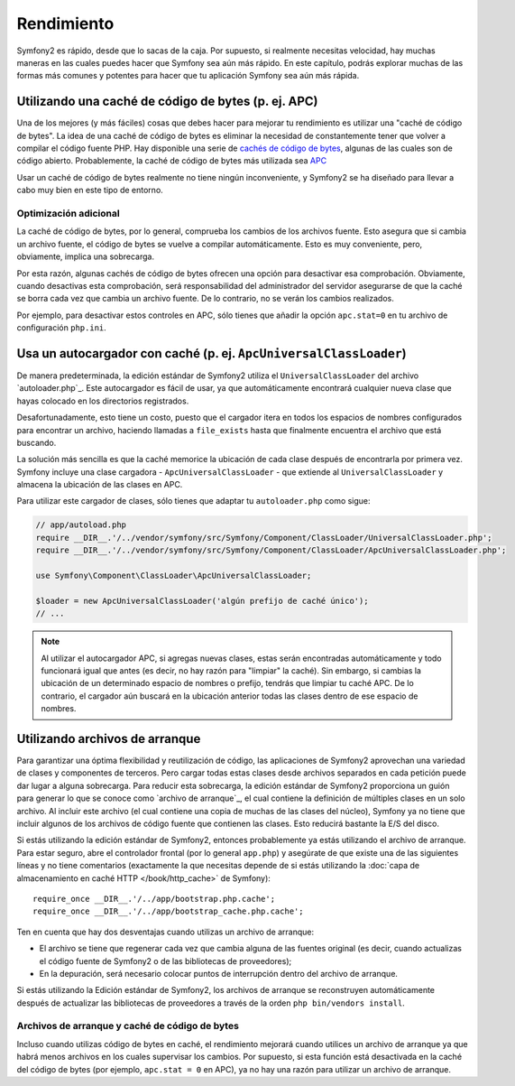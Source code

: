 .. index::
   single: Pruebas

Rendimiento
===========

Symfony2 es rápido, desde que lo sacas de la caja. Por supuesto, si realmente necesitas velocidad, hay muchas maneras en las cuales puedes hacer que Symfony sea aún más rápido. En este capítulo, podrás explorar muchas de las formas más comunes y potentes para hacer que tu aplicación Symfony sea aún más rápida.

.. index::
   single: Rendimiento; caché en código de bits

Utilizando una caché de código de bytes (p. ej. APC)
----------------------------------------------------

Una de los mejores (y más fáciles) cosas que debes hacer para mejorar tu rendimiento es utilizar una "caché de código de bytes". La idea de una caché de código de bytes es eliminar la necesidad de constantemente tener que volver a compilar el código fuente PHP. Hay disponible una serie de `cachés de código de bytes`_, algunas de las cuales son de código abierto. Probablemente, la caché de código de bytes más utilizada sea `APC`_

Usar un caché de código de bytes realmente no tiene ningún inconveniente, y Symfony2 se ha diseñado para llevar a cabo muy bien en este tipo de entorno.

Optimización adicional
~~~~~~~~~~~~~~~~~~~~~~

La caché de código de bytes, por lo general, comprueba los cambios de los archivos fuente. Esto asegura que si cambia un archivo fuente, el código de bytes se vuelve a compilar automáticamente.
Esto es muy conveniente, pero, obviamente, implica una sobrecarga.

Por esta razón, algunas cachés de código de bytes ofrecen una opción para desactivar esa comprobación.
Obviamente, cuando desactivas esta comprobación, será responsabilidad del administrador del servidor asegurarse de que la caché se borra cada vez que cambia un archivo fuente. De lo contrario, no se verán los cambios realizados.

Por ejemplo, para desactivar estos controles en APC, sólo tienes que añadir la opción ``apc.stat=0`` en tu archivo de configuración ``php.ini``.

.. index::
   single: Rendimiento; Autocargador

Usa un autocargador con caché (p. ej. ``ApcUniversalClassLoader``)
------------------------------------------------------------------

De manera predeterminada, la edición estándar de Symfony2 utiliza el ``UniversalClassLoader`` del archivo `autoloader.php`_. Este autocargador es fácil de usar, ya que automáticamente encontrará cualquier nueva clase que hayas colocado en los directorios registrados.

Desafortunadamente, esto tiene un costo, puesto que el cargador itera en todos los espacios de nombres configurados para encontrar un archivo, haciendo llamadas a ``file_exists`` hasta que finalmente encuentra el archivo que está buscando.

La solución más sencilla es que la caché memorice la ubicación de cada clase después de encontrarla por primera vez. Symfony incluye una clase cargadora - ``ApcUniversalClassLoader`` - que extiende al ``UniversalClassLoader`` y almacena la ubicación de las clases en APC.

Para utilizar este cargador de clases, sólo tienes que adaptar tu ``autoloader.php`` como sigue:

.. code-block:: php

    // app/autoload.php
    require __DIR__.'/../vendor/symfony/src/Symfony/Component/ClassLoader/UniversalClassLoader.php';
    require __DIR__.'/../vendor/symfony/src/Symfony/Component/ClassLoader/ApcUniversalClassLoader.php';

    use Symfony\Component\ClassLoader\ApcUniversalClassLoader;

    $loader = new ApcUniversalClassLoader('algún prefijo de caché único');
    // ...

.. note::

    Al utilizar el autocargador APC, si agregas nuevas clases, estas serán encontradas automáticamente y todo funcionará igual que antes (es decir, no hay razón para "limpiar" la caché). Sin embargo, si cambias la ubicación de un determinado espacio de nombres o prefijo, tendrás que limpiar tu caché APC. De lo contrario, el cargador aún buscará en la ubicación anterior todas las clases dentro de ese espacio de nombres.

.. index::
   single: Rendimiento; Archivos de arranque

Utilizando archivos de arranque
-------------------------------

Para garantizar una óptima flexibilidad y reutilización de código, las aplicaciones de Symfony2 aprovechan una variedad de clases y componentes de terceros. Pero cargar todas estas clases desde archivos separados en cada petición puede dar lugar a alguna sobrecarga. Para reducir esta sobrecarga, la edición estándar de Symfony2 proporciona un guión para generar lo que se conoce como `archivo de arranque`_, el cual contiene la definición de múltiples clases en un solo archivo. Al incluir este archivo (el cual contiene una copia de muchas de las clases del núcleo), Symfony ya no tiene que incluir algunos de los archivos de código fuente que contienen las clases. Esto reducirá bastante la E/S del disco.

Si estás utilizando la edición estándar de Symfony2, entonces probablemente ya estás utilizando el archivo de arranque. Para estar seguro, abre el controlador frontal (por lo general ``app.php``) y asegúrate de que existe una de las siguientes líneas y no tiene comentarios (exactamente la que necesitas depende de si estás utilizando la :doc:`capa de almacenamiento en caché HTTP </book/http_cache>` de Symfony)::

    require_once __DIR__.'/../app/bootstrap.php.cache';
    require_once __DIR__.'/../app/bootstrap_cache.php.cache';

Ten en cuenta que hay dos desventajas cuando utilizas un archivo de arranque:

* El archivo se tiene que regenerar cada vez que cambia alguna de las fuentes original (es decir, cuando actualizas el código fuente de Symfony2 o de las bibliotecas de proveedores);

* En la depuración, será necesario colocar puntos de interrupción dentro del archivo de arranque.

Si estás utilizando la Edición estándar de Symfony2, los archivos de arranque se reconstruyen automáticamente después de actualizar las bibliotecas de proveedores a través de la orden ``php bin/vendors install``.

Archivos de arranque y caché de código de bytes
~~~~~~~~~~~~~~~~~~~~~~~~~~~~~~~~~~~~~~~~~~~~~~~

Incluso cuando utilizas código de bytes en caché, el rendimiento mejorará cuando utilices un archivo de arranque ya que habrá menos archivos en los cuales supervisar los cambios. Por supuesto, si esta función está desactivada en la caché del código de bytes (por ejemplo, ``apc.stat = 0`` en APC), ya no hay una razón para utilizar un archivo de arranque.

.. _`cachés de código de bytes`: http://en.wikipedia.org/wiki/List_of_PHP_accelerators
.. _`APC`: http://php.net/manual/es/book.apc.php _`autoloader.php`: https://github.com/symfony/symfony-standard/blob/master/app/autoload.php _`Archivos de arranque`: https://github.com/sensio/SensioDistributionBundle/blob/master/Resources/bin/build_bootstrap.php